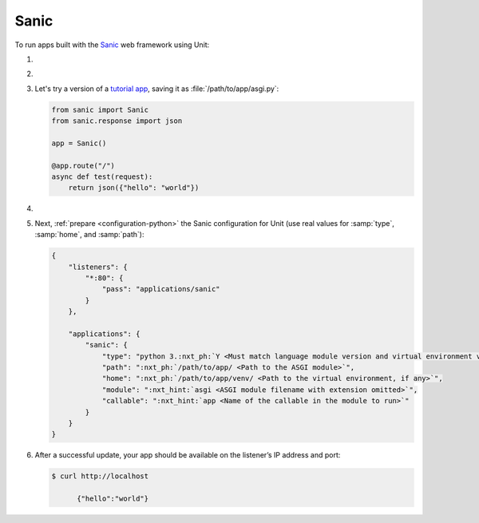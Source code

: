.. |app| replace:: Sanic
.. |mod| replace:: Python 3.6+
.. |app-pip-package| replace:: sanic
.. |app-pip-link| replace:: PIP package
.. _app-pip-link: https://sanic.readthedocs.io/en/latest/sanic/getting_started.html#install-sanic

#####
Sanic
#####

To run apps built with the `Sanic
<https://sanic.readthedocs.io/en/latest/>`_ web framework using Unit:

#. .. include:: ../include/howto_install_unit.rst

#. .. include:: ../include/howto_install_venv.rst

#. Let's try a version of a `tutorial app
   <https://sanic.readthedocs.io/en/latest/sanic/getting_started.html#create-a-file-called-main-py>`_,
   saving it as :file:`/path/to/app/asgi.py`:

   .. code-block:: python

      from sanic import Sanic
      from sanic.response import json

      app = Sanic()

      @app.route("/")
      async def test(request):
          return json({"hello": "world"})

#. .. include:: ../include/howto_change_ownership.rst

#. Next, :ref:`prepare <configuration-python>` the |app| configuration for
   Unit (use real values for :samp:`type`, :samp:`home`, and :samp:`path`):

   .. code-block:: json

      {
          "listeners": {
              "*:80": {
                  "pass": "applications/sanic"
              }
          },

          "applications": {
              "sanic": {
                  "type": "python 3.:nxt_ph:`Y <Must match language module version and virtual environment version>`",
                  "path": ":nxt_ph:`/path/to/app/ <Path to the ASGI module>`",
                  "home": ":nxt_ph:`/path/to/app/venv/ <Path to the virtual environment, if any>`",
                  "module": ":nxt_hint:`asgi <ASGI module filename with extension omitted>`",
                  "callable": ":nxt_hint:`app <Name of the callable in the module to run>`"
              }
          }
      }

#. .. include:: ../include/howto_upload_config.rst

   After a successful update, your app should be available on the listener’s IP
   address and port:

   .. code-block:: console

      $ curl http://localhost

            {"hello":"world"}
